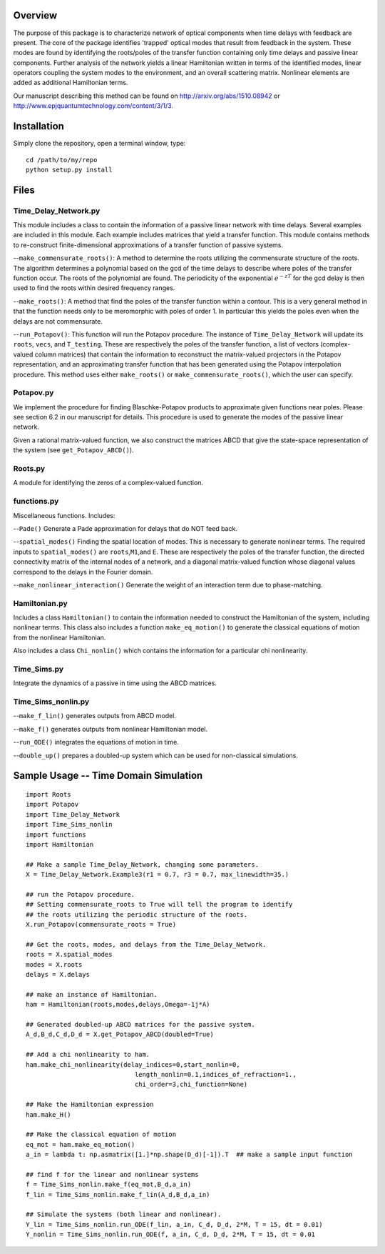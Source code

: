 Overview
--------

The purpose of this package is to characterize network of optical
components when time delays with feedback are present. The core of the
package identifies 'trapped' optical modes that result from feedback in
the system. These modes are found by identifying the roots/poles of the
transfer function containing only time delays and passive linear
components. Further analysis of the network yields a linear Hamiltonian
written in terms of the identified modes, linear operators coupling the
system modes to the environment, and an overall scattering matrix.
Nonlinear elements are added as additional Hamiltonian terms.

Our manuscript describing this method can be found on
http://arxiv.org/abs/1510.08942 or
http://www.epjquantumtechnology.com/content/3/1/3.

Installation
------------

Simply clone the repository, open a terminal window, type:

::

    cd /path/to/my/repo
    python setup.py install

Files
-----

Time\_Delay\_Network.py
~~~~~~~~~~~~~~~~~~~~~~~

This module includes a class to contain the information of a passive
linear network with time delays. Several examples are included in this
module. Each example includes matrices that yield a transfer function.
This module contains methods to re-construct finite-dimensional
approximations of a transfer function of passive systems.

--``make_commensurate_roots()``: A method to determine the roots utilizing
the commensurate structure of the roots. The algorithm determines a polynomial
based on the gcd of the time delays to describe where poles of the transfer
function occur. The roots of the polynomial are found. The periodicity of the
exponential :math:`e^{-zT}` for the gcd delay is then used to find the roots
within desired frequency ranges.

--``make_roots()``: A method that find the poles of the transfer function within
a contour. This is a very general method in that the function needs only to be
meromorphic with poles of order 1. In particular this yields the poles even
when the delays are not commensurate.

--``run_Potapov()``: This function will run the Potapov procedure. The
instance of ``Time_Delay_Network`` will update its ``roots``, ``vecs``,
and ``T_testing``. These are respectively the poles of the transfer
function, a list of vectors (complex-valued column matrices) that
contain the information to reconstruct the matrix-valued projectors in
the Potapov representation, and an approximating transfer function that
has been generated using the Potapov interpolation procedure.
This method uses either ``make_roots()`` or ``make_commensurate_roots()``, which
the user can specify.

Potapov.py
~~~~~~~~~~

We implement the procedure for finding Blaschke-Potapov products to
approximate given functions near poles. Please see section 6.2 in our
manuscript for details. This procedure is used to generate the modes of
the passive linear network.

Given a rational matrix-valued function, we also construct the matrices
ABCD that give the state-space representation of the system (see
``get_Potapov_ABCD()``).

Roots.py
~~~~~~~~

A module for identifying the zeros of a complex-valued function.

functions.py
~~~~~~~~~~~~

Miscellaneous functions. Includes:

--``Pade()`` Generate a Pade approximation for delays that do NOT feed
back.

--``spatial_modes()`` Finding the spatial location of modes. This is
necessary to generate nonlinear terms. The required inputs to
``spatial_modes()`` are ``roots``,\ ``M1``,and ``E``. These are
respectively the poles of the transfer function, the directed
connectivity matrix of the internal nodes of a network, and a diagonal
matrix-valued function whose diagonal values correspond to the delays in
the Fourier domain.

--``make_nonlinear_interaction()`` Generate the weight of an interaction
term due to phase-matching.

Hamiltonian.py
~~~~~~~~~~~~~~

Includes a class ``Hamiltonian()`` to contain the information needed to
construct the Hamiltonian of the system, including nonlinear terms. This
class also includes a function ``make_eq_motion()`` to generate the
classical equations of motion from the nonlinear Hamiltonian.

Also includes a class ``Chi_nonlin()`` which contains the information
for a particular chi nonlinearity.

Time\_Sims.py
~~~~~~~~~~~~~

Integrate the dynamics of a passive in time using the ABCD matrices.

Time\_Sims\_nonlin.py
~~~~~~~~~~~~~~~~~~~~~

--``make_f_lin()`` generates outputs from ABCD model.

--``make_f()`` generates outputs from nonlinear Hamiltonian model.

--``run_ODE()`` integrates the equations of motion in time.

--``double_up()`` prepares a doubled-up system which can be used for
non-classical simulations.

Sample Usage -- Time Domain Simulation
--------------------------------------

::

    import Roots
    import Potapov
    import Time_Delay_Network
    import Time_Sims_nonlin
    import functions
    import Hamiltonian

    ## Make a sample Time_Delay_Network, changing some parameters.
    X = Time_Delay_Network.Example3(r1 = 0.7, r3 = 0.7, max_linewidth=35.)

    ## run the Potapov procedure.
    ## Setting commensurate_roots to True will tell the program to identify
    ## the roots utilizing the periodic structure of the roots.
    X.run_Potapov(commensurate_roots = True)

    ## Get the roots, modes, and delays from the Time_Delay_Network.
    roots = X.spatial_modes
    modes = X.roots
    delays = X.delays

    ## make an instance of Hamiltonian.
    ham = Hamiltonian(roots,modes,delays,Omega=-1j*A)

    ## Generated doubled-up ABCD matrices for the passive system.
    A_d,B_d,C_d,D_d = X.get_Potapov_ABCD(doubled=True)

    ## Add a chi nonlinearity to ham.
    ham.make_chi_nonlinearity(delay_indices=0,start_nonlin=0,
                                 length_nonlin=0.1,indices_of_refraction=1.,
                                 chi_order=3,chi_function=None)

    ## Make the Hamiltonian expression
    ham.make_H()

    ## Make the classical equation of motion
    eq_mot = ham.make_eq_motion()
    a_in = lambda t: np.asmatrix([1.]*np.shape(D_d)[-1]).T  ## make a sample input function

    ## find f for the linear and nonlinear systems
    f = Time_Sims_nonlin.make_f(eq_mot,B_d,a_in)
    f_lin = Time_Sims_nonlin.make_f_lin(A_d,B_d,a_in)

    ## Simulate the systems (both linear and nonlinear).
    Y_lin = Time_Sims_nonlin.run_ODE(f_lin, a_in, C_d, D_d, 2*M, T = 15, dt = 0.01)
    Y_nonlin = Time_Sims_nonlin.run_ODE(f, a_in, C_d, D_d, 2*M, T = 15, dt = 0.01
